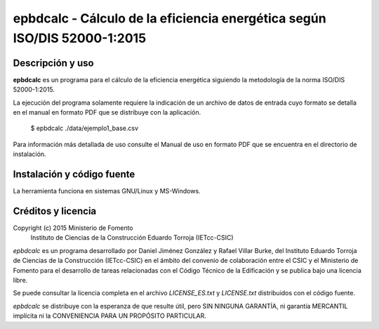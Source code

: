 epbdcalc - Cálculo de la eficiencia energética según ISO/DIS 52000-1:2015
=========================================================================

Descripción y uso
-----------------

**epbdcalc** es un programa para el cálculo de la eficiencia energética siguiendo la metodología de la norma ISO/DIS 52000-1:2015.

La ejecución del programa solamente requiere la indicación de un archivo de datos de entrada cuyo formato se detalla en el manual en formato PDF que se distribuye con la aplicación.

    $ epbdcalc ./data/ejemplo1_base.csv

Para información más detallada de uso consulte el Manual de uso en formato PDF que se encuentra en el directorio de instalación.

Instalación y código fuente
---------------------------

La herramienta funciona en sistemas GNU/Linux y MS-Windows.

Créditos y licencia
-------------------

Copyright (c) 2015 Ministerio de Fomento
                   Instituto de Ciencias de la Construcción Eduardo Torroja (IETcc-CSIC)

*epbdcalc* es un programa desarrollado por Daniel Jiménez González y Rafael Villar Burke, del Instituto Eduardo Torroja de Ciencias de la Construcción (IETcc-CSIC) en el ámbito del convenio de colaboración entre el CSIC y el Ministerio de Fomento para el desarrollo de tareas relacionadas con el Código Técnico de la Edificación y se publica bajo una licencia libre.

Se puede consultar la licencia completa en el archivo `LICENSE_ES.txt` y `LICENSE.txt` distribuidos con el código fuente.

*epbdcalc* se distribuye con la esperanza de que resulte útil, pero SIN NINGUNA GARANTÍA, ni garantía MERCANTIL implícita ni la CONVENIENCIA PARA UN PROPÓSITO PARTICULAR.

